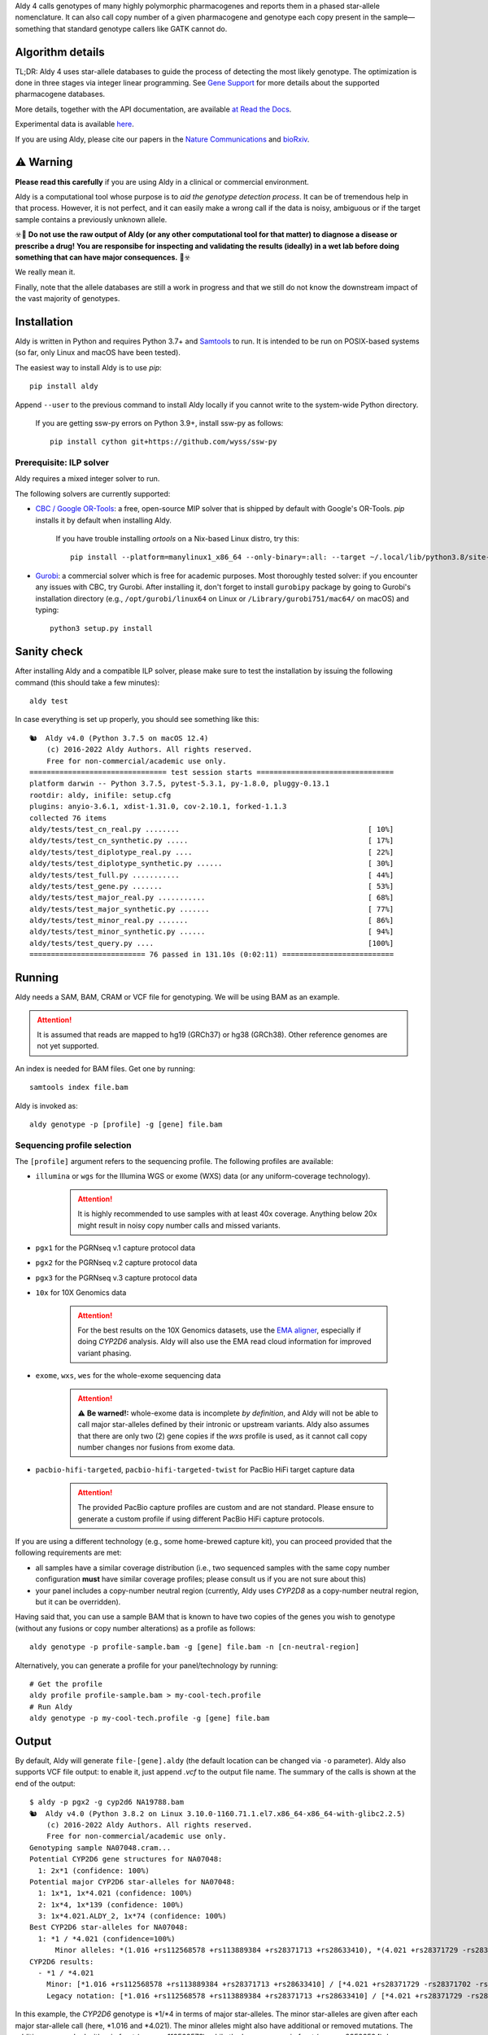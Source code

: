 .. raw:: html

   <h1 align="center">
   <img src="https://user-images.githubusercontent.com/10132487/100571499-1ee1fd00-3288-11eb-9760-75c4b0b98d2a.png" alt="Aldy" width=100px/>
   </h1>
   <p align="center">
   <a href="https://badge.fury.io/py/aldy"><img src="https://badge.fury.io/py/aldy.svg" alt="Version"/></a>
   <img src="https://github.com/0xTCG/aldy/workflows/aldy-test/badge.svg" alt="CI Status"/>
   <a href="https://aldy.readthedocs.io/en/latest/?badge=latest"><img src="https://readthedocs.org/projects/aldy/badge/?version=latest" alt="ReadTheDocs"/></a>
   <a href="https://codecov.io/github/0xTCG/aldy"><img src="https://codecov.io/github/0xTCG/aldy/coverage.svg?branch=master" alt="Code Coverage"/></a>
   <a href="https://github.com/psf/black"><img src="https://img.shields.io/badge/code%20style-black-000000.svg" alt="Black"/></a>
   <a href="https://lgtm.com/projects/g/0xTCG/aldy/context:python"><img src="https://img.shields.io/lgtm/grade/python/g/0xTCG/aldy.svg?logo=lgtm&logoWidth=18" alt="Language grade: Python"/></a>
   <a href="https://www.nature.com/articles/s41467-018-03273-1"><img src="https://img.shields.io/badge/Published%20in-Nature%20Communications-red.svg" alt="Published in Nature Communications" /></a>
  <br/>
  <b><i>A quick and nifty tool for genotyping and phasing popular pharmacogenes.</i></b>
  </p>


Aldy 4 calls genotypes of many highly polymorphic pharmacogenes and reports them in a phased star-allele nomenclature.
It can also call copy number of a given pharmacogene and genotype each copy present in the sample—something that standard
genotype callers like GATK cannot do.

Algorithm details
=================

TL;DR: Aldy 4 uses star-allele databases to guide the process of detecting the most likely genotype.
The optimization is done in three stages via integer linear programming.
See `Gene Support`_ for more details about the supported pharmacogene databases.

More details, together with the API documentation, are available
`at Read the Docs <https://aldy.readthedocs.io/en/latest/>`_.

Experimental data is available `here <paper>`_.

If you are using Aldy, please cite our papers in the
`Nature Communications <https://www.nature.com/articles/s41467-018-03273-1>`_
and `bioRxiv <https://www.biorxiv.org/content/10.1101/2022.08.11.503701v1>`_.

⚠️ Warning
==========

**Please read this carefully** if you are using Aldy in a clinical or commercial environment.

Aldy is a computational tool whose purpose is to *aid the genotype detection process*. It can be of tremendous help in that process. However, it is not perfect, and it can easily make a wrong call if the data is noisy, ambiguous or if the target sample contains a previously unknown allele.

☣️🚨 **Do not use the raw output of Aldy (or any other computational tool for that matter) to diagnose a disease or prescribe a drug!**
**You are responsibe for inspecting and validating the results (ideally) in a wet lab before doing something that can have major consequences.** 🚨☣️

We really mean it.

Finally, note that the allele databases are still a work in progress and that we still do not know the downstream impact of the vast majority of genotypes.

Installation
============

Aldy is written in Python and requires Python 3.7+ and `Samtools <https://www.htslib.org/>`_ to run.
It is intended to be run on POSIX-based systems
(so far, only Linux and macOS have been tested).

The easiest way to install Aldy is to use `pip`::

    pip install aldy

Append ``--user`` to the previous command to install Aldy locally
if you cannot write to the system-wide Python directory.

      If you are getting ssw-py errors on Python 3.9+, install ssw-py as follows::

        pip install cython git+https://github.com/wyss/ssw-py

Prerequisite: ILP solver
------------------------

Aldy requires a mixed integer solver to run.

The following solvers are currently supported:

* `CBC / Google OR-Tools <https://developers.google.com/optimization/>`_:
  a free, open-source MIP solver that is shipped by default with Google's OR-Tools.
  `pip` installs it by default when installing Aldy.

       If you have trouble installing `ortools` on a Nix-based Linux distro, try this::

           pip install --platform=manylinux1_x86_64 --only-binary=:all: --target ~/.local/lib/python3.8/site-packages ortools

* `Gurobi <http://www.gurobi.com>`_:
  a commercial solver which is free for academic purposes.
  Most thoroughly tested solver: if you encounter any issues with CBC, try Gurobi.
  After installing it, don't forget to install ``gurobipy`` package by going to
  Gurobi's installation directory
  (e.g., ``/opt/gurobi/linux64`` on Linux or ``/Library/gurobi751/mac64/`` on macOS)
  and typing::

      python3 setup.py install


Sanity check
============

After installing Aldy and a compatible ILP solver, please make sure to test
the installation by issuing the following command (this should take a few minutes)::

    aldy test

In case everything is set up properly, you should see something like this::

    🐿  Aldy v4.0 (Python 3.7.5 on macOS 12.4)
        (c) 2016-2022 Aldy Authors. All rights reserved.
        Free for non-commercial/academic use only.
    ================================ test session starts ================================
    platform darwin -- Python 3.7.5, pytest-5.3.1, py-1.8.0, pluggy-0.13.1
    rootdir: aldy, inifile: setup.cfg
    plugins: anyio-3.6.1, xdist-1.31.0, cov-2.10.1, forked-1.1.3
    collected 76 items
    aldy/tests/test_cn_real.py ........                                            [ 10%]
    aldy/tests/test_cn_synthetic.py .....                                          [ 17%]
    aldy/tests/test_diplotype_real.py ....                                         [ 22%]
    aldy/tests/test_diplotype_synthetic.py ......                                  [ 30%]
    aldy/tests/test_full.py ...........                                            [ 44%]
    aldy/tests/test_gene.py .......                                                [ 53%]
    aldy/tests/test_major_real.py ...........                                      [ 68%]
    aldy/tests/test_major_synthetic.py .......                                     [ 77%]
    aldy/tests/test_minor_real.py .......                                          [ 86%]
    aldy/tests/test_minor_synthetic.py ......                                      [ 94%]
    aldy/tests/test_query.py ....                                                  [100%]
    =========================== 76 passed in 131.10s (0:02:11) ==========================

Running
=======

Aldy needs a SAM, BAM, CRAM or VCF file for genotyping.
We will be using BAM as an example.

.. attention::
  It is assumed that reads are mapped to hg19 (GRCh37) or hg38 (GRCh38). Other reference genomes are not yet supported.

An index is needed for BAM files. Get one by running::

    samtools index file.bam

Aldy is invoked as::

    aldy genotype -p [profile] -g [gene] file.bam

Sequencing profile selection
----------------------------

The ``[profile]`` argument refers to the sequencing profile.
The following profiles are available:

- ``illumina`` or ``wgs`` for the Illumina WGS or exome (WXS) data (or any uniform-coverage technology).

   .. attention::

    It is highly recommended to use samples with at least 40x coverage.
    Anything below 20x might result in noisy copy number calls and missed variants.

- ``pgx1`` for the PGRNseq v.1 capture protocol data
- ``pgx2`` for the PGRNseq v.2 capture protocol data
- ``pgx3`` for the PGRNseq v.3 capture protocol data

- ``10x`` for 10X Genomics data

   .. attention::

    For the best results on the 10X Genomics datasets, use the `EMA aligner <https://github.com/arshajii/ema/>`_,
    especially if doing *CYP2D6* analysis. Aldy will also use the EMA read cloud information for
    improved variant phasing.

- ``exome``, ``wxs``, ``wes`` for the whole-exome sequencing data

   .. attention::

    ⚠️ **Be warned!:** whole-exome data is incomplete *by definition*, and Aldy will not be able to call major star-alleles
    defined by their intronic or upstream variants.
    Aldy also assumes that there are only two (2) gene copies if the `wxs` profile is used, as it cannot call copy number changes nor fusions from exome data.

- ``pacbio-hifi-targeted``, ``pacbio-hifi-targeted-twist`` for PacBio HiFi target capture data

   .. attention::

    The provided PacBio capture profiles are custom and are not standard.
    Please ensure to generate a custom profile if using different PacBio HiFi capture protocols.


If you are using a different technology (e.g., some home-brewed capture kit),
you can proceed provided that the following requirements are met:

- all samples have a similar coverage distribution
  (i.e., two sequenced samples with the same copy number configuration
  **must** have similar coverage profiles; please consult us if you are not sure about this)
- your panel includes a copy-number neutral region
  (currently, Aldy uses *CYP2D8* as a copy-number neutral region, but it can be overridden).

Having said that, you can use a sample BAM that is known to have two copies
of the genes you wish to genotype (without any fusions or copy number alterations)
as a profile as follows::

    aldy genotype -p profile-sample.bam -g [gene] file.bam -n [cn-neutral-region]

Alternatively, you can generate a profile for your panel/technology by running::

    # Get the profile
    aldy profile profile-sample.bam > my-cool-tech.profile
    # Run Aldy
    aldy genotype -p my-cool-tech.profile -g [gene] file.bam


Output
======

By default, Aldy will generate ``file-[gene].aldy``
(the default location can be changed via ``-o`` parameter).
Aldy also supports VCF file output: to enable it, just append `.vcf` to the output file name.
The summary of the calls is shown at the end of the output::

    $ aldy -p pgx2 -g cyp2d6 NA19788.bam
    🐿  Aldy v4.0 (Python 3.8.2 on Linux 3.10.0-1160.71.1.el7.x86_64-x86_64-with-glibc2.2.5)
        (c) 2016-2022 Aldy Authors. All rights reserved.
        Free for non-commercial/academic use only.
    Genotyping sample NA07048.cram...
    Potential CYP2D6 gene structures for NA07048:
      1: 2x*1 (confidence: 100%)
    Potential major CYP2D6 star-alleles for NA07048:
      1: 1x*1, 1x*4.021 (confidence: 100%)
      2: 1x*4, 1x*139 (confidence: 100%)
      3: 1x*4.021.ALDY_2, 1x*74 (confidence: 100%)
    Best CYP2D6 star-alleles for NA07048:
      1: *1 / *4.021 (confidence=100%)
          Minor alleles: *(1.016 +rs112568578 +rs113889384 +rs28371713 +rs28633410), *(4.021 +rs28371729 -rs28371702 -rs28588594)
    CYP2D6 results:
      - *1 / *4.021
        Minor: [*1.016 +rs112568578 +rs113889384 +rs28371713 +rs28633410] / [*4.021 +rs28371729 -rs28371702 -rs28588594]
        Legacy notation: [*1.016 +rs112568578 +rs113889384 +rs28371713 +rs28633410] / [*4.021 +rs28371729 -rs28371702 -rs28588594]

In this example, the *CYP2D6* genotype is \*1/\*4 in terms of major star-alleles.
The minor star-alleles are given after each major star-allele call (here, \*1.016 and \*4.021).
The minor alleles might also have additional or removed mutations.
The additions are marked with `+` in front (e.g., `+rs112568578`), while the losses carry `-` in front (e.g., `-rs28588594`).
In some instances, even the major alleles might contain additions (e.g., `(*1 +rs1234)`).
This indicates the presence of a novel star-allele that has not been cataloged yet.

By default, Aldy only reports solutions with the maximum confidence.
Use `--param gap=XY` (where `XY` is greater than 0) to report less likely solutions.

Explicit decomposition is given in the ``file-[gene].aldy``
(in the example above, it is ``NA19788_x.CYP2D6.aldy``).
An example of such a file is::

    #Sample Gene    SolutionID      Major   Minor   Copy    Allele  Location        Type    Coverage        Effect  dbSNP   Code    Status
    #Solution 1: *1.001, *4, *4.021
    NA10860 CYP2D6  1       *1/*4+*4.021    1.001;4;4.021   0       1.001
    NA10860 CYP2D6  1       *1/*4+*4.021    1.001;4;4.021   1       4       42522612        C>G     15      S486T   rs1135840
    ...[redacted]...
    #Solution 2: *4, *4, *139.001
    NA10860 CYP2D6  2       *4+*4/*139      4;139.001;4     0       4       42522612        C>G     15      S486T   rs1135840
    NA10860 CYP2D6  2       *4+*4/*139      4;139.001;4     0       4       42524946        C>T     32      splicing defect/169frameshift    rs3892097
    ...[redacted]...

The columns are:

- the sample name,
- the gene name,
- the solution count (different solutions have different counts),
- the major star-allele call,
- the minor star-allele call,
- the allele copy identifier (0 for the first allele in the minor column, 1 for the second and so on)
- the mutation location,
- the mutation type (SNP or indel),
- the mutation coverage,
- the mutation functionality:

  - ``DISRUPTING`` for gene-disrupting (functional) mutations, and
  - ``NEUTRAL`` for neutral (silent) mutations

- the dbSNP ID (if available),
- traditional Karolinska-style mutation code from the CYP allele database (if available); and
- the mutation status, which indicates the status of the mutation in the decomposition:

    + ``NORMAL``: mutation is associated with the star-allele in the database and is found in the sample
    + ``NOVEL``: gene-disrupting mutation is **NOT** associated with the star-allele in the database,
      but is found in the sample (this indicates that Aldy found a novel major star-allele)
    + ``EXTRA``: neutral mutation is **NOT** associated with the star-allele in the database,
      but is found in the sample (this indicates that Aldy found a novel minor star-allele)
    + ``MISSING``: neutral mutation is associated with the star-allele in the database,
      but is **NOT** found in the sample (this also indicates that Aldy found a novel minor star-allele)

VCF support
-----------

The output will be a VCF file if the output file extension is `.vcf`.
Aldy will report a VCF sample for each potential solution and the appropriate genotypes.
Aldy will also output tags `MA` and `MI` for major and minor solutions.

  **Note:** VCF is not an optimal format for star-allele reporting. Unless you really need it,
  we recommend using Aldy's default format.


Problems & Debugging
--------------------

If you encounter any issues with Aldy, please run Aldy with debug parameter:

   aldy genotype ... --debug debuginfo

This will produce `debuginfo.tar.gz` file that contains the sample and LP model dumps.
Please send us this file, and we will try to resolve the issue.

This file contains no private information of any kind except for the phasing information
and mutation counts at the target gene locus as well as the file name.


Sample datasets
===============

Sample datasets are also available for download. They include:

- `HG00463 <http://cb.csail.mit.edu/cb/aldy/data/HG00463.bam>`_ (PGRNseq v.2), containing *CYP2D6* configuration with multiple copies
- `NA19790 <http://cb.csail.mit.edu/cb/aldy/data/NA19790.bam>`_ (PGRNseq v.2), containing a fusion between *CYP2D6* and *CYP2D7* deletion (\*78 allele)
- `NA24027 <http://cb.csail.mit.edu/cb/aldy/data/NA24027.bam>`_ (PGRNseq v.1), containing novel *DPYD* allele and multiple copies of *CYP2D6*
- `NA10856 <http://cb.csail.mit.edu/cb/aldy/data/NA10856.bam>`_ (PGRNseq v.1), containing *CYP2D6* deletion (\*5 allele)
- `NA10860 <http://cb.csail.mit.edu/cb/aldy/data/NA10860.bam>`_ (Illumina WGS), containing three copies of *CYP2D6*. This sample contains only the *CYP2D6* region.

The expected results are:

============= ===================== ================ ================= ============ ==============
Gene (`-g`)   HG00463               NA19790          NA24027           NA10856      NA10860
============= ===================== ================ ================= ============ ==============
*CYP2D6*      \*36+\*10/\*36+\*10   \*1/\*78+\*2     \*6/\*2+\*2       \*1/\*5      \*1/\*4+\*4
*CYP2A6*      \*1/\*1               \*1/\*1          \*1/\*35          \*1/\*1
*CYP2C19*     \*1/\*3               \*1/\*1          \*1/\*2           \*1/\*2
*CYP2C8*      \*1/\*1               \*1/\*3          \*1/\*3           \*1/\*1
*CYP2C9*      \*1/\*1               \*1/\*2          \*1/\*2           \*1/\*2
*CYP3A4*      \*1/\*1               \*1/\*1          \*1/\*1           \*1/\*1
*CYP3A5*      \*3/\*3               \*3/\*3          \*1/\*3           \*1/\*3
*CYP4F2*      \*1/\*1               \*3/\*4          \*1/\*1           \*1/\*1
*TPMT*        \*1/\*1               \*1/\*1          \*1/\*1           \*1/\*1
*DPYD*        \*1/\*1               \*1/\*1          \*4/\*5           \*5/\*6
============= ===================== ================ ================= ============ ==============


License
=======

© 2016-2022 Aldy Authors, Indiana University Bloomington. All rights reserved.

**Aldy is NOT free software.**
A complete legal license is available in :ref:`aldy_license`.

For non-legal folks, here is a TL;DR version:

- Aldy can be freely used in academic and non-commercial environments
- Please contact us if you intend to use Aldy for any commercial purpose


Parameters & Usage
==================

**NAME**:
---------

Aldy --- a tool for allelic decomposition (haplotype reconstruction) and exact genotyping
         of highly polymorphic and structurally variant genes.

**SYNOPSIS**:
-------------

    aldy [--verbosity VERBOSITY] [--log LOG] command

Commands::

    aldy help
    aldy test
    aldy license
    aldy query (q)
    aldy profile [FILE]
    aldy genotype [-h] [--verbosity VERBOSITY] [--gene GENE] [--profile PROFILE]
                  [--reference REFERENCE] [--genome GENOME] [--cn-neutral-region CN_NEUTRAL_REGION]
                  [--output OUTPUT] [--solver SOLVER] [--debug DEBUG] [--cn CN] [--log LOG]
                  [--multiple-warn-level MULTIPLE_WARN_LEVEL] [--simple]
                  [--param PARAM=VALUE [PARAM2=VALUE2 ...]]
                  [FILE]

**OPTIONS**:
------------

Global arguments:
^^^^^^^^^^^^^^^^^

* ``-h, --help``

  Show the help message and exit.

* ``-v, --verbosity VERBOSITY``

  Logging verbosity. Acceptable values:

  - ``T`` (trace)
  - ``D`` (debug),
  - ``I`` (info), and
  - ``W`` (warn)

  *Default:* ``I``

* ``-l, --log LOG``

  Location of the output log file.

  *Default:* no log file


Commands:
^^^^^^^^^

* ``help``

  Show the help message and exit.

* ``license``

  Print Aldy license.

* ``test``

  Run Aldy test suite.

* ``query``, ``q``

  Query a gene or an allele.

  You can specify a gene name (e.g. ``aldy query CYP2D6``) or an allele (e.g. ``aldy query 'CYP2D6*121'`` or ``aldy q 'CYP2D6*4C'``).

* ``profile [FILE]``

  Generate a copy-number profile for a custom sequencing panel and
  print it on the standard output.
  ``FILE`` is a SAM/BAM sample that is known to have two copies of the gene of interest
  (without any fusions or copy number alterations).

* ``genotype``

  Genotype a sequencing sample. Arguments:

  - ``FILE``

    A SAM, BAM, CRAM or VCF file. A CRAM file requires ``--reference`` as well.

  - ``-p, --profile PROFILE``

    Sequencing profile. Supported values are:

    + ``illumina`` (or ``wgs``)
    + ``exome`` (or ``wxs`` or ``wes``)
    + ``pgx1`` (or ``pgrnseq-v1``)
    + ``pgx2`` (or ``pgrnseq-v2``)
    + ``pgx3`` (or ``pgrnseq-v3``)
    + ``10x``
    + ``pacbio-hifi-targeted``
    + ``pacbio-hifi-targeted-twist``

    You can also pass a SAM/BAM file as a profile(please check the documentation quick-start for more details).
    Also consult ``profile`` command.

  - ``-g, --gene GENE``

    Gene profile.

    *Default:* ``CYP2D6``

  - ``-o, --output OUTPUT``

    Location of the output file.

    *Default:* ``[input].[gene].aldy``

  - ``-s, --solver SOLVER``

    ILP Solver. Currently supported solvers are Gurobi and CBC.
    You can also pass ``any`` to let Aldy choose the best (available) solver.

    *Default:* ``any`` (uses CBC if available, then Gurobi).

  - ``-c, --cn CN``

    Manually specify a copy number configuration.
    Input: a comma-separated list of configurations ``CN1,CN2,...``.
    For a list of supported configurations, please run::

        aldy query [GENE]

  - ``-r, --reference REF``

    FASTA reference for the reference-encoded CRAM files.

  - ``-n, --cn-neutral-region CN_NEUTRAL``

    Provide a custom copy-number neutral region.
    Format is ``chr:start-end``.

    *Default:* *CYP2D8* (22:42547463-42548249 for hg19)

  - ``-d, --debug DEBUG``

    Create a `DEBUG.tar.gz`` file that can be shared with the authors for easier debugging.
    Contains no private information except the file name and sample mutation counts in
    the gene of interest.

  - ``--multiple-warn-level MULTIPLE_WARN_LEVEL``

    Warning level when multiple optimal solutions are found.

    If set to 1, Aldy will warn if multiple final optimal solutions are found.
    If set to 2, Aldy will also warn if multiple optimal major star-allele solutions are found.
    If set to 3, Aldy will even warn if multiple copy-number configurations are found.

    *Default:* 1

  - ``--param PARAM1=VAL1 [PARAM2=VAL2 ...]``

    Additional model parameters. Please check
    `the parameter documentation <https://aldy.readthedocs.io/en/latest/source/aldy.html#aldy.profile.Profile>`_
    for the list of the available parameters.

Gene Support
============

.. list-table::
   :header-rows: 1

   * - Gene
     - Version
     - Status
     - Notes
   * - *CYP2D6*
     - PharmVar 5.2.3
     - ✅
     - - Copy number and structural variation supported
       - Alleles with the *CYP2D7* exon 9 retention such as \*36, \*57, \*83 and \*141
         can be accurately called only when the copy number detection is enabled
         (i.e., they cannot be called in WES mode)
       - Detection of the non-functional *CYP2D7* intron 1 retention is spotty
   * - *CYP2A6*
     - PharmVar 5.2.3
     - ✅
     - - Copy number and structural variation supported
       - Detection of the *CYP2A7* 3' UTR retention not yet supported
   * - *CYP2B6*
     - PharmVar 5.2.3
     - ✅
     - Some allele calls should be further validated (e.g., \*6/\*9)
   * - *CYP1A1*
     - PharmGKB (Dec 2014) and Pharmacoscan R9
     - ✅
     -
   * - *CYP1A2*
     - PharmGKB (Mar 2014) and Pharmacoscan R9
     - ✅
     -
   * - *CYP2A13*
     - PharmVar 5.2.3
     - ✅
     -
   * - *CYP2C19*
     - PharmVar 5.2.3
     - ✅
     -
   * - *CYP2C8*
     - PharmVar 5.2.3
     - ✅
     -
   * - *CYP2C9*
     - PharmVar 5.2.3
     - ✅
     -
   * - *CYP2E1*
     - PharmGKB (Nov 2013)
     - ⚠️
     - Thorough testing on the real datasets pending
   * - *CYP2F1*
     - PharmVar 5.2.3
     - ✅
     -
   * - *CYP2J2*
     - PharmVar 5.2.3
     - ✅
     -
   * - *CYP2R1*
     - PharmVar 5.2.3
     - ⚠️
     - Thorough testing on the real datasets pending
   * - *CYP2S1*
     - PharmVar 5.2.3
     - ✅
     -
   * - *CYP2W1*
     - PharmVar 5.2.3
     - ⚠️
     - Thorough testing on the real datasets pending
   * - *CYP3A43*
     - PharmVar 5.2.3
     - ✅
     -
   * - *CYP3A4*
     - PharmVar 5.2.3
     - ✅
     -
   * - *CYP3A5*
     - PharmVar 5.2.3
     - ✅
     -
   * - *CYP3A7*
     - PharmVar 5.2.3
     - ✅
     -
   * - *CYP4F2*
     - PharmVar 5.2.3
     - ✅
     -
   * - *CFTR*
     - PharmGKB (Jun 2020) and Pharmacoscan R9
     - ✅
     -
   * - *COMT*
     - Pharmacoscan R9
     - ✅
     -
   * - *DPYD*
     - PharmVar 5.2.3
     - ✅
     -
   * - *G6PD*
     - PharmGKB and Pharmacoscan R9 (Sep 2018)
     - ⚠️
     - - Thorough testing on the real datasets pending
       - Null allele calling is unstable
   * - *GSTM1*
     - Pharmacoscan R9
     - ✅
     -
   * - *GSTP1*
     - Pharmacoscan R9
     - ✅
     -
   * - *IFNL3*
     - PharmGKB and Pharmacoscan R9
     - ✅
     -
   * - *NAT1*
     - PharmGKB (Mar 2014) and Pharmacoscan R9
     - ✅
     -
   * - *NAT2*
     - PharmGKB (Mar 2014) and Pharmacoscan R9
     - ✅
     -
   * - *NUDT15*
     - PharmVar 5.2.3
     - ✅
     -
   * - *SLCO1B1*
     - PharmVar 5.2.3
     - ✅
     -
   * - *TPMT*
     - PharmGKB (Jun 2020) and Pharmacoscan R9
     - ✅
     -
   * - *UGT1A1*
     - PharmGKB (Feb 2020) and Pharmacoscan R9
     - ⚠️
     - Thorough testing on the real datasets pending
   * - *UGT2B7*
     - pharmacogenomics.pha.ulaval.ca (Apr 2015) / Pharmacoscan R9
     - ⚠️
     - Thorough testing on the real datasets pending
   * - *VKORC1*
     - PharmGKB (Jan 2021) and Pharmacoscan R9
     - ⚠️
     - Thorough testing on the real datasets pending

Change log
==========

- Aldy v4.1 (Aug 28th, 2022)
   - Output allele's activity and/or impact when available
   - Updated and tested gene definitions
     - Major changes to *NAT1*, *NAT2*, *UGT1A1*, *CYP2E1* and *CYP2A6*

   - Indel realignment support via `indelpost <https://github.com/stjude/indelPost>`_
   - New debug format
   - Various small fixes

- Aldy v4.0 (Aug 17th, 2022)
   - Major model changes
   - Phasing support
   - Long-read sequencing support (PacBio HiFi, 10X Genomics)
   - Support for new pharmacogenes
   - New allele databases
   - New profile format (**⚠️ WARNING:** Please make sure to re-generate custom profiles if using older Aldy profiles.)
   - Major API changes
   - New debug format
   - Various small fixes

- Aldy v3.0 (Nov 30th, 2020)
   - Support for hg38
   - Support for 15+ new pharmacogenes
   - New profile format (**⚠️ WARNING:** Please make sure to re-generate custom profiles if using Aldy v2 profiles.)
   - Better genotype calling models
   - Major API changes

Acknowledgments
===============

The following people made Aldy much better software:

- Ananth Hari
- Qinghui Zhou
- Michael Ford `@michael-ford <https://github.com/michael-ford>`_
- Farid Rashidi `@faridrashidi <https://github.com/faridrashidi>`_
- David Twesigomwe `@twesigomwedavid <https://github.com/twesigomwedavid>`_
- Tyler Shrug `@tshugg <https://github.com/tshugg>`_
- Reynold C. Ly
- Pieter W. Smit
- Lawrence Hon `@lhon <https://github.com/lhon>`_
- Zach Langley `@zlangley <https://github.com/zlangley>`_


Contact & Bug Reports
=====================

`Ibrahim Numanagić <mailto:inumanag.at.uvic.ca>`_

or open a `GitHub issue <https://github.com/inumanag/aldy/issues>`_.

If you have an urgent problem, I suggest using e-mail.
